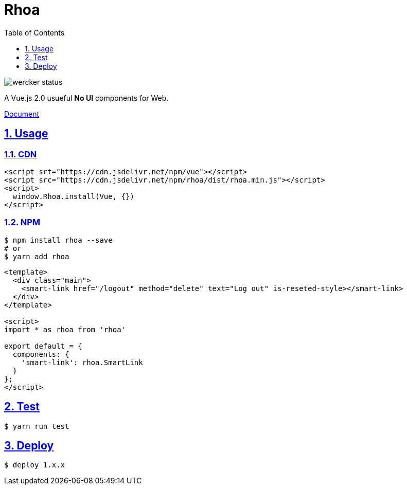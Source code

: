 :chapter-label:
:icons: font
:lang: en
:sectanchors:
:sectlinks:
:sectnums:
:source-highlighter: highlightjs
:toc: left
:toclevels: 1

= Rhoa

image::https://app.wercker.com/status/3f53885ec26792f3a8ce6007e22348e4/s/master[wercker status]

A Vue.js 2.0 usueful **No UI** components for Web.

https://isuke.github.io/rhoa-doc/[Document]

== Usage

=== CDN

[source,html]
----
<script srt="https://cdn.jsdelivr.net/npm/vue"></script>
<script src="https://cdn.jsdelivr.net/npm/rhoa/dist/rhoa.min.js"></script>
<script>
  window.Rhoa.install(Vue, {})
</script>
----

=== NPM

[source,sh]
----
$ npm install rhoa --save
# or
$ yarn add rhoa
----

[source,html]
----
<template>
  <div class="main">
    <smart-link href="/logout" method="delete" text="Log out" is-reseted-style></smart-link>
  </div>
</template>

<script>
import * as rhoa from 'rhoa'

export default = {
  components: {
    'smart-link': rhoa.SmartLink
  }
};
</script>
----

== Test

[source,sh]
----
$ yarn run test
----

== Deploy

[source,sh]
----
$ deploy 1.x.x
----
